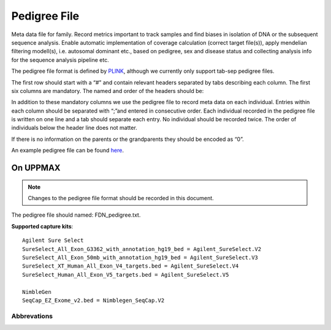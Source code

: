 Pedigree File
=============

Meta data file for family. Record metrics important to track samples and find biases in 
isolation of DNA or the subsequent sequence analysis. Enable automatic implementation of
coverage calculation (correct target file(s)), apply mendelian filtering modell(s), i.e. 
autosomal dominant etc., based on pedigree, sex and disease status and collecting analysis
info for the sequence analysis pipeline etc. 

The pedigree file format is defined by `PLINK`_, although we currently only support tab-sep pedigree files. 

The first row should start with a “#” and contain relevant headers separated by tabs describing each column.
The first six columns are mandatory. The named and order of the headers should be:

.. csv-table:: Mandatory Columns
  :header-rows: 1
  :file: pedigree_file_mandatory_columns.csv


In addition to these mandatory columns we use the pedigree file to record meta data on each individual.
Entries within each column should be separated with “;”and entered in consecutive order.  
Each individual recorded in the pedigree file is written on one line and a tab should 
separate each entry. No individual should be recorded twice. The order of individuals below
the header line does not matter.

If there is no information on the parents or the grandparents they should be encoded as “0”. 

An example pedigree file can be found `here`_.

On UPPMAX
---------
.. note::
 Changes to the pedigree file format should be recorded in this document. 

The pedigree file should named: FDN_pedigree.txt.

.. csv-table:: Additional columns in the pedigree file
  :header-rows: 1
  :file: pedigree_file_optional_columns.csv


**Supported capture kits**::

 Agilent Sure Select
 SureSelect_All_Exon_G3362_with_annotation_hg19_bed = Agilent_SureSelect.V2
 SureSelect_All_Exon_50mb_with_annotation_hg19_bed = Agilent_SureSelect.V3
 SureSelect_XT_Human_All_Exon_V4_targets.bed = Agilent_SureSelect.V4
 SureSelect_Human_All_Exon_V5_targets.bed = Agilent_SureSelect.V5

 NimbleGen
 SeqCap_EZ_Exome_v2.bed = Nimblegen_SeqCap.V2


Abbrevations
~~~~~~~~~~~~
.. csv-table:: 
  :header-rows: 1
  :file: pedigree_file_abbreviations.csv


.. _PLINK: http://pngu.mgh.harvard.edu/~purcell/plink/data.shtml
.. _here: https://github.com/henrikstranneheim/MIP/blob/develop/templates/1_pedigree.txt